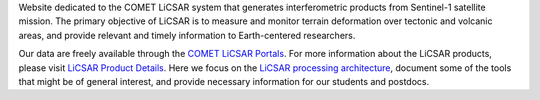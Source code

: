Website dedicated to the COMET LiCSAR system that generates interferometric products from Sentinel-1 satellite mission.
The primary objective of LiCSAR is to measure and monitor terrain deformation over tectonic and volcanic areas,
and provide relevant and timely information to Earth-centered researchers.

Our data are freely available through the `COMET LiCSAR Portals <https://comet.nerc.ac.uk/COMET-LiCS-portal/>`_.
For more information about the LiCSAR products, please visit `LiCSAR Product Details <https://comet.nerc.ac.uk/comet-lics-portal-product-details/>`_.
Here we focus on the `LiCSAR processing architecture <https://www.mdpi.com/2072-4292/12/15/2430>`_, document some of the tools that might be of general interest, and provide necessary information for our students and postdocs.
